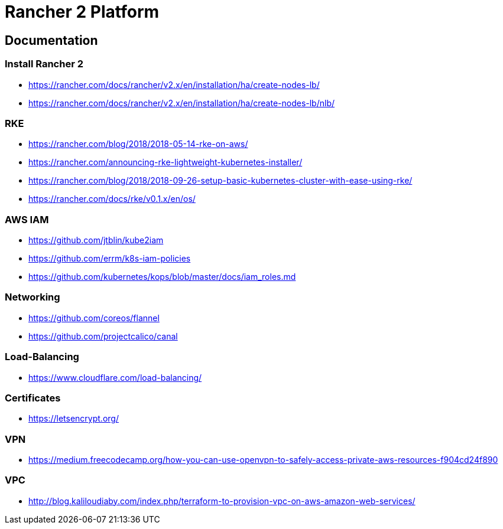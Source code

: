 = Rancher 2 Platform

== Documentation

=== Install Rancher 2
* https://rancher.com/docs/rancher/v2.x/en/installation/ha/create-nodes-lb/
* https://rancher.com/docs/rancher/v2.x/en/installation/ha/create-nodes-lb/nlb/

=== RKE
* https://rancher.com/blog/2018/2018-05-14-rke-on-aws/
* https://rancher.com/announcing-rke-lightweight-kubernetes-installer/
* https://rancher.com/blog/2018/2018-09-26-setup-basic-kubernetes-cluster-with-ease-using-rke/
* https://rancher.com/docs/rke/v0.1.x/en/os/

=== AWS IAM
* https://github.com/jtblin/kube2iam
* https://github.com/errm/k8s-iam-policies
* https://github.com/kubernetes/kops/blob/master/docs/iam_roles.md

=== Networking
* https://github.com/coreos/flannel
* https://github.com/projectcalico/canal

=== Load-Balancing
* https://www.cloudflare.com/load-balancing/

=== Certificates
* https://letsencrypt.org/

=== VPN
* https://medium.freecodecamp.org/how-you-can-use-openvpn-to-safely-access-private-aws-resources-f904cd24f890

=== VPC
* http://blog.kaliloudiaby.com/index.php/terraform-to-provision-vpc-on-aws-amazon-web-services/